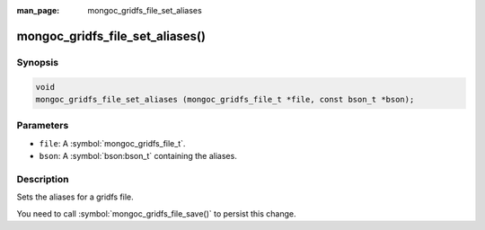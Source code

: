 :man_page: mongoc_gridfs_file_set_aliases

mongoc_gridfs_file_set_aliases()
================================

Synopsis
--------

.. code-block:: c

  void
  mongoc_gridfs_file_set_aliases (mongoc_gridfs_file_t *file, const bson_t *bson);

Parameters
----------

* ``file``: A :symbol:`mongoc_gridfs_file_t`.
* ``bson``: A :symbol:`bson:bson_t` containing the aliases.

Description
-----------

Sets the aliases for a gridfs file.

You need to call :symbol:`mongoc_gridfs_file_save()` to persist this change.

